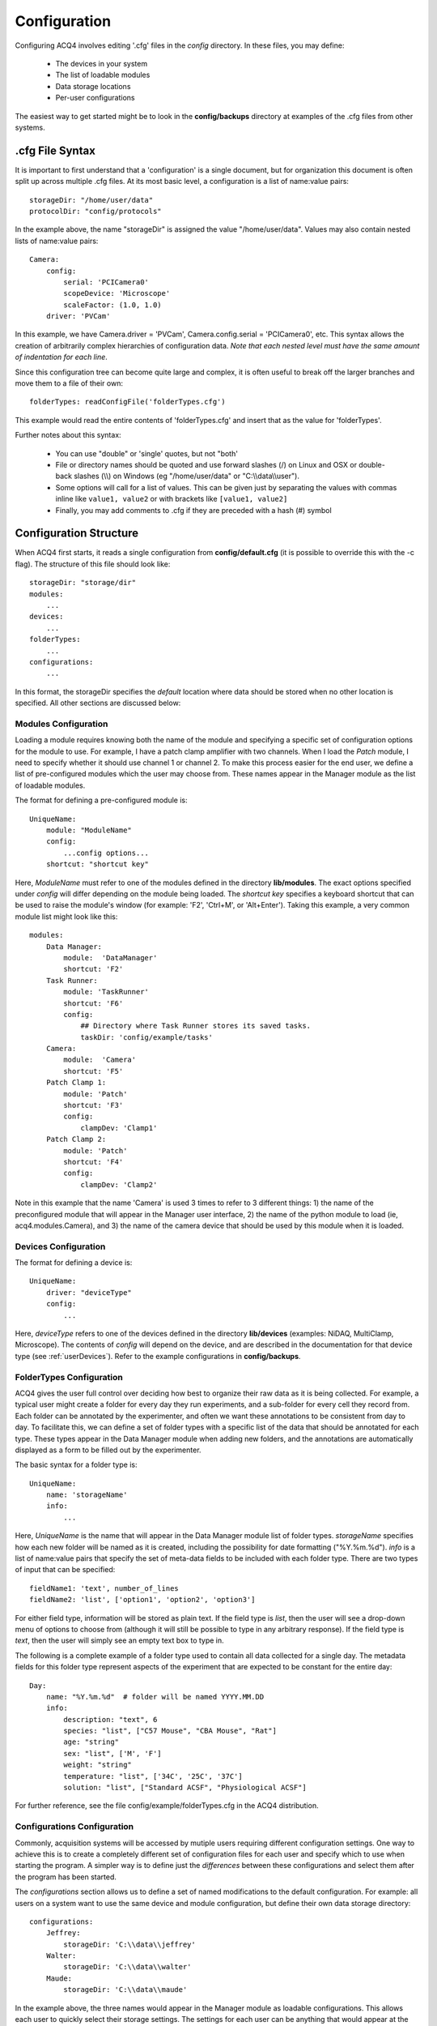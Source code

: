 .. _userConfiguration:

Configuration
=============

Configuring ACQ4 involves editing '.cfg' files in the *config* directory. In these files, you may define:
    
    * The devices in your system
    * The list of loadable modules 
    * Data storage locations
    * Per-user configurations
    
The easiest way to get started might be to look in the **config/backups** directory at examples of the .cfg files from other systems.
    

.cfg File Syntax
----------------

It is important to first understand that a 'configuration' is a single document, but for organization this document is often split up across multiple .cfg files. At its most basic level, a configuration is a list of name:value pairs:
    
::
    
    storageDir: "/home/user/data"
    protocolDir: "config/protocols"
    
In the example above, the name "storageDir" is assigned the value "/home/user/data".
Values may also contain nested lists of name:value pairs:
    
::
    
    Camera:
        config:
            serial: 'PCICamera0'
            scopeDevice: 'Microscope'
            scaleFactor: (1.0, 1.0)
        driver: 'PVCam'

In this example, we have Camera.driver = 'PVCam', Camera.config.serial = 'PCICamera0', etc. This syntax allows the creation of arbitrarily complex hierarchies of configuration data. *Note that each nested level must have the same amount of indentation for each line*. 

Since this configuration tree can become quite large and complex, it is often useful to break off the larger branches and move them to a file of their own:
    
::
    
    folderTypes: readConfigFile('folderTypes.cfg')
        
This example would read the entire contents of 'folderTypes.cfg' and insert that as the value for 'folderTypes'.

Further notes about this syntax:
    
    * You can use "double" or 'single' quotes, but not "both'
    * File or directory names should be quoted and use forward slashes (/) on Linux and OSX or double-back slashes (\\\\) on Windows (eg "/home/user/data" or "C:\\\\data\\\\user").
    * Some options will call for a list of values. This can be given just by separating the values with commas inline like ``value1, value2`` or with brackets like ``[value1, value2]``
    * Finally, you may add comments to .cfg if they are preceded with a hash (#) symbol
    
    

Configuration Structure
-----------------------

When ACQ4 first starts, it reads a single configuration from **config/default.cfg**  (it is possible to override this with the -c flag). The structure of this file should look like:
    
::
    
    storageDir: "storage/dir" 
    modules:
        ...
    devices:
        ...
    folderTypes: 
        ...
    configurations:
        ...
        
In this format, the storageDir specifies the *default* location where data should be stored when no other location is specified. All other sections are discussed below:
    
.. _userConfigurationModules:

Modules Configuration
'''''''''''''''''''''

Loading a module requires knowing both the name of the module and specifying a specific set of configuration options for the module to use. For example, I have a patch clamp amplifier with two channels. When I load the *Patch* module, I need to specify whether it should use channel 1 or channel 2. To make this process easier for the end user, we define a list of pre-configured modules which the user may choose from. These names appear in the Manager module as the list of loadable modules.

The format for defining a pre-configured module is:
    
::
    
    UniqueName:
        module: "ModuleName"
        config:
            ...config options...
        shortcut: "shortcut key"

Here, *ModuleName* must refer to one of the modules defined in the directory **lib/modules**. The exact options specified under *config* will differ depending on the module being loaded. The *shortcut key* specifies a keyboard shortcut that can be used to raise the module's window (for example: 'F2', 'Ctrl+M', or 'Alt+Enter'). Taking this example, a very common module list might look like this:
    
::
    
    modules:
        Data Manager:
            module:  'DataManager'
            shortcut: 'F2'
        Task Runner:
            module: 'TaskRunner'
            shortcut: 'F6'
            config:
                ## Directory where Task Runner stores its saved tasks.
                taskDir: 'config/example/tasks'
        Camera:
            module:  'Camera'
            shortcut: 'F5'
        Patch Clamp 1:
            module: 'Patch'
            shortcut: 'F3'
            config:
                clampDev: 'Clamp1'
        Patch Clamp 2:
            module: 'Patch'
            shortcut: 'F4'
            config:
                clampDev: 'Clamp2'

Note in this example that the name 'Camera' is used 3 times to refer to 3 different things: 1) the name of the preconfigured module that will appear in the Manager user interface, 2) the name of the python module to load (ie, acq4.modules.Camera), and 3) the name of the camera device that should be used by this module when it is loaded.



Devices Configuration
'''''''''''''''''''''

The format for defining a device is:
    
::
    
    UniqueName:
        driver: "deviceType"
        config:
            ...
            
Here, *deviceType* refers to one of the devices defined in the directory **lib/devices** (examples: NiDAQ, MultiClamp, Microscope). The contents of *config* will depend on the device, and are described in the documentation for that device type (see :ref:`userDevices`). Refer to the example configurations in **config/backups**.


.. _userConfigurationFolderTypes:

FolderTypes Configuration
'''''''''''''''''''''''''

ACQ4 gives the user full control over deciding how best to organize their raw data as it is being collected. For example, a typical user might create a folder for every day they run experiments, and a sub-folder for every cell they record from. Each folder can be annotated by the experimenter, and often we want these annotations to be consistent from day to day. To facilitate this, we can define a set of folder types with a specific list of the data that should be annotated for each type. These types appear in the Data Manager module when adding new folders, and the annotations are automatically displayed as a form to be filled out by the experimenter. 

The basic syntax for a folder type is:
    
::
    
    UniqueName:
        name: 'storageName'
        info:
            ...
            
Here, *UniqueName* is the name that will appear in the Data Manager module list of folder types. *storageName* specifies how each new folder will be named as it is created, including the possibility for date formatting ("%Y.%m.%d"). *info* is a list of name:value pairs that specify the set of meta-data fields to be included with each folder type. There are two types of input that can be specified: 
    
::
    
    fieldName1: 'text', number_of_lines
    fieldName2: 'list', ['option1', 'option2', 'option3']
    
For either field type, information will be stored as plain text. If the field type is *list*, then the user will see a drop-down menu of options to choose from (although it will still be possible to type in any arbitrary response). If the field type is *text*, then the user will simply see an empty text box to type in. 

The following is a complete example of a folder type used to contain all data collected for a single day. The metadata fields for this folder type represent aspects of the experiment that are expected to be constant for the entire day::

    Day:                    
        name: "%Y.%m.%d"  # folder will be named YYYY.MM.DD
        info:
            description: "text", 6          
            species: "list", ["C57 Mouse", "CBA Mouse", "Rat"]
            age: "string" 
            sex: "list", ['M', 'F']
            weight: "string"
            temperature: "list", ['34C', '25C', '37C']
            solution: "list", ["Standard ACSF", "Physiological ACSF"]

For further reference, see the file config/example/folderTypes.cfg in the ACQ4 distribution.


Configurations Configuration
''''''''''''''''''''''''''''

Commonly, acquisition systems will be accessed by mutiple users requiring different configuration settings. One way to achieve this is to create a completely different set of configuration files for each user and specify which to use when starting the program. A simpler way is to define just the *differences* between these configurations and select them after the program has been started. 

The *configurations* section allows us to define a set of named modifications to the default configuration. For example: all users on a system want to use the same device and module configuration, but define their own data storage directory:
    
::
    
    configurations:
        Jeffrey:
            storageDir: 'C:\\data\\jeffrey'
        Walter:
            storageDir: 'C:\\data\\walter'
        Maude:
            storageDir: 'C:\\data\\maude'
        
In the example above, the three names would appear in the Manager module as loadable configurations. This allows each user to quickly select their storage settings. The settings for each user can be anything that would appear at the top-level configuration. Thus, users can specify their own folder types, preconfigured modules, etc (however devices may not be defined here). 



